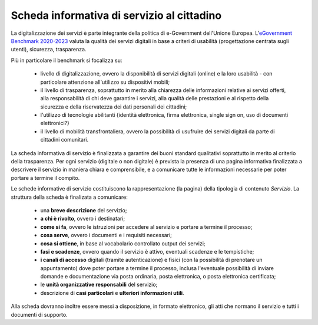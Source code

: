 Scheda informativa di servizio al cittadino
===================================

La digitalizzazione dei servizi è parte integrante della politica di e-Government dell'Unione Europea. L'`eGovernment Benchmark 2020-2023 <https://op.europa.eu/en/publication-detail/-/publication/333fe21f-4372-11ec-89db-01aa75ed71a1/language-en>`_ valuta la qualità dei servizi digitali in base a criteri di usabilità (progettazione centrata sugli utenti), sicurezza, trasparenza.

Più in particolare il benchmark si focalizza su:

  - livello di digitalizzazione, ovvero la disponibilità di servizi digitali (online) e la loro usabilità - con particolare attenzione all'utilizzo su dispositivi mobili;
  - il livello di trasparenza, soprattutto in merito alla chiarezza delle informazioni relative ai servizi offerti, alla responsabilità di chi deve garantire i servizi, alla qualità delle prestazioni e al rispetto della sicurezza e della riservatezza dei dati personali dei cittadini;
  - l'utilizzo di tecnologie abilitanti {identità elettronica, firma elettronica, single sign on, uso di documenti elettronici?}
  - il livello di mobilità transfrontaliera, ovvero la possibilità di usufruire dei servizi digitali da parte di cittadini comunitari.
  
La scheda informativa di servizio è finalizzata a garantire dei buoni standard qualitativi soprattutto in merito al criterio della trasparenza. Per ogni servizio (digitale o non digitale) è prevista la presenza di una pagina informativa finalizzata a descrivere il servizio in maniera chiara e comprensibile, e a comunicare tutte le informazioni necessarie per poter portare a termine il compito.

Le schede informative di servizio costituiscono la rappresentazione (la pagina) della tipologia di contenuto *Servizio*. La struttura della scheda è finalizata a comunicare:

  - una **breve descrizione** del servizio;
  - **a chi è rivolto**, ovvero i destinatari;
  - **come si fa**, ovvero le istruzioni per accedere al servizio e portare a termine il processo;
  - **cosa serve**, ovvero i documenti e i requisiti necessari;
  - **cosa si ottiene**, in base al vocabolario controllato output dei servizi;
  - **fasi e scadenze**, ovvero quando il servizio è attivo, eventuali scadenze e le tempistiche;
  - **i canali di accesso** digitali (tramite autenticazione) e fisici (con la possibilità di prenotare un appuntamento) dove poter portare a termine il processo, inclusa l'eventuale possibilità di inviare domande e documentazione via posta ordinaria, posta elettronica, o posta elettronica certificata;
  - le **unità organizzative responsabili** del servizio;
  - descrizione di **casi particolari** e **ulteriori informazioni utili**. 
  
Alla scheda dovranno inoltre essere messi a disposizione, in formato elettronico, gli atti che normano il servizio e tutti i documenti di supporto.
